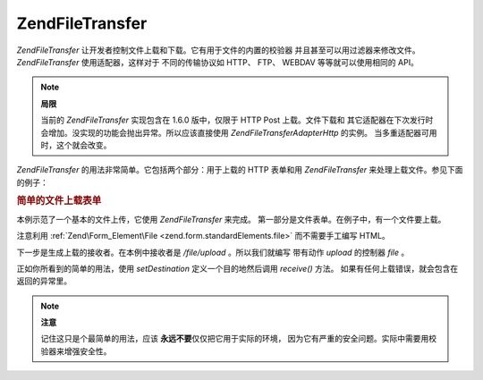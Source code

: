 .. EN-Revision: none
.. _zend.file.transfer.introduction:

Zend\File\Transfer
==================

*Zend\File\Transfer* 让开发者控制文件上载和下载。它有用于文件的内置的校验器
并且甚至可以用过滤器来修改文件。 *Zend\File\Transfer* 使用适配器，这样对于
不同的传输协议如 HTTP、 FTP、 WEBDAV 等等就可以使用相同的 API。

.. note::

   **局限**

   当前的 *Zend\File\Transfer* 实现包含在 1.6.0 版中，仅限于 HTTP Post 上载。文件下载和
   其它适配器在下次发行时会增加。没实现的功能会抛出异常。所以应该直接使用
   *Zend\File\Transfer\Adapter\Http* 的实例。 当多重适配器可用时，这个就会改变。

*Zend\File\Transfer* 的用法非常简单。它包括两个部分：用于上载的 HTTP 表单和用
*Zend\File\Transfer* 来处理上载文件。参见下面的例子：

.. _zend.file.transfer.introduction.example:

.. rubric:: 简单的文件上载表单

本例示范了一个基本的文件上传，它使用 *Zend\File\Transfer* 来完成。
第一部分是文件表单。在例子中，有一个文件要上载。

.. code-block:: php
   :linenos:

   <form enctype="multipart/form-data" action="/file/upload" method="POST">
       <input type="hidden" name="MAX_FILE_SIZE" value="100000" />
           Choose a file to upload: <input name="uploadedfile" type="file" />
       <br />
       <input type="submit" value="Upload File" />
   </form>


注意利用 :ref:`Zend\Form_Element\File <zend.form.standardElements.file>` 而不需要手工编写 HTML。

下一步是生成上载的接收者。在本例中接收者是 */file/upload* 。所以我们就编写
带有动作 *upload* 的控制器 *file* 。

.. code-block:: php
   :linenos:

   $adapter = new Zend\File\Transfer\Adapter\Http();

   $adapter->setDestination('C:\temp');

   if (!$adapter->receive()) {
       $messages = $adapter->getMessages();
       echo implode("\n", $messages);
   }


正如你所看到的简单的用法，使用 *setDestination* 定义一个目的地然后调用 *receive()*
方法。 如果有任何上载错误，就会包含在返回的异常里。

.. note::

   **注意**

   记住这只是个最简单的用法，应该 **永远不要**\ 仅仅把它用于实际的环境，
   因为它有严重的安全问题。实际中需要用校验器来增强安全性。


